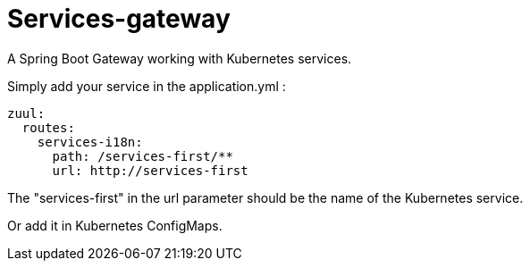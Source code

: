 = Services-gateway

A Spring Boot Gateway working with Kubernetes services.

Simply add your service in the application.yml :

----
zuul:
  routes:
    services-i18n:
      path: /services-first/**
      url: http://services-first
----

The "services-first" in the url parameter should be the name of the Kubernetes service.

Or add it in Kubernetes ConfigMaps.

